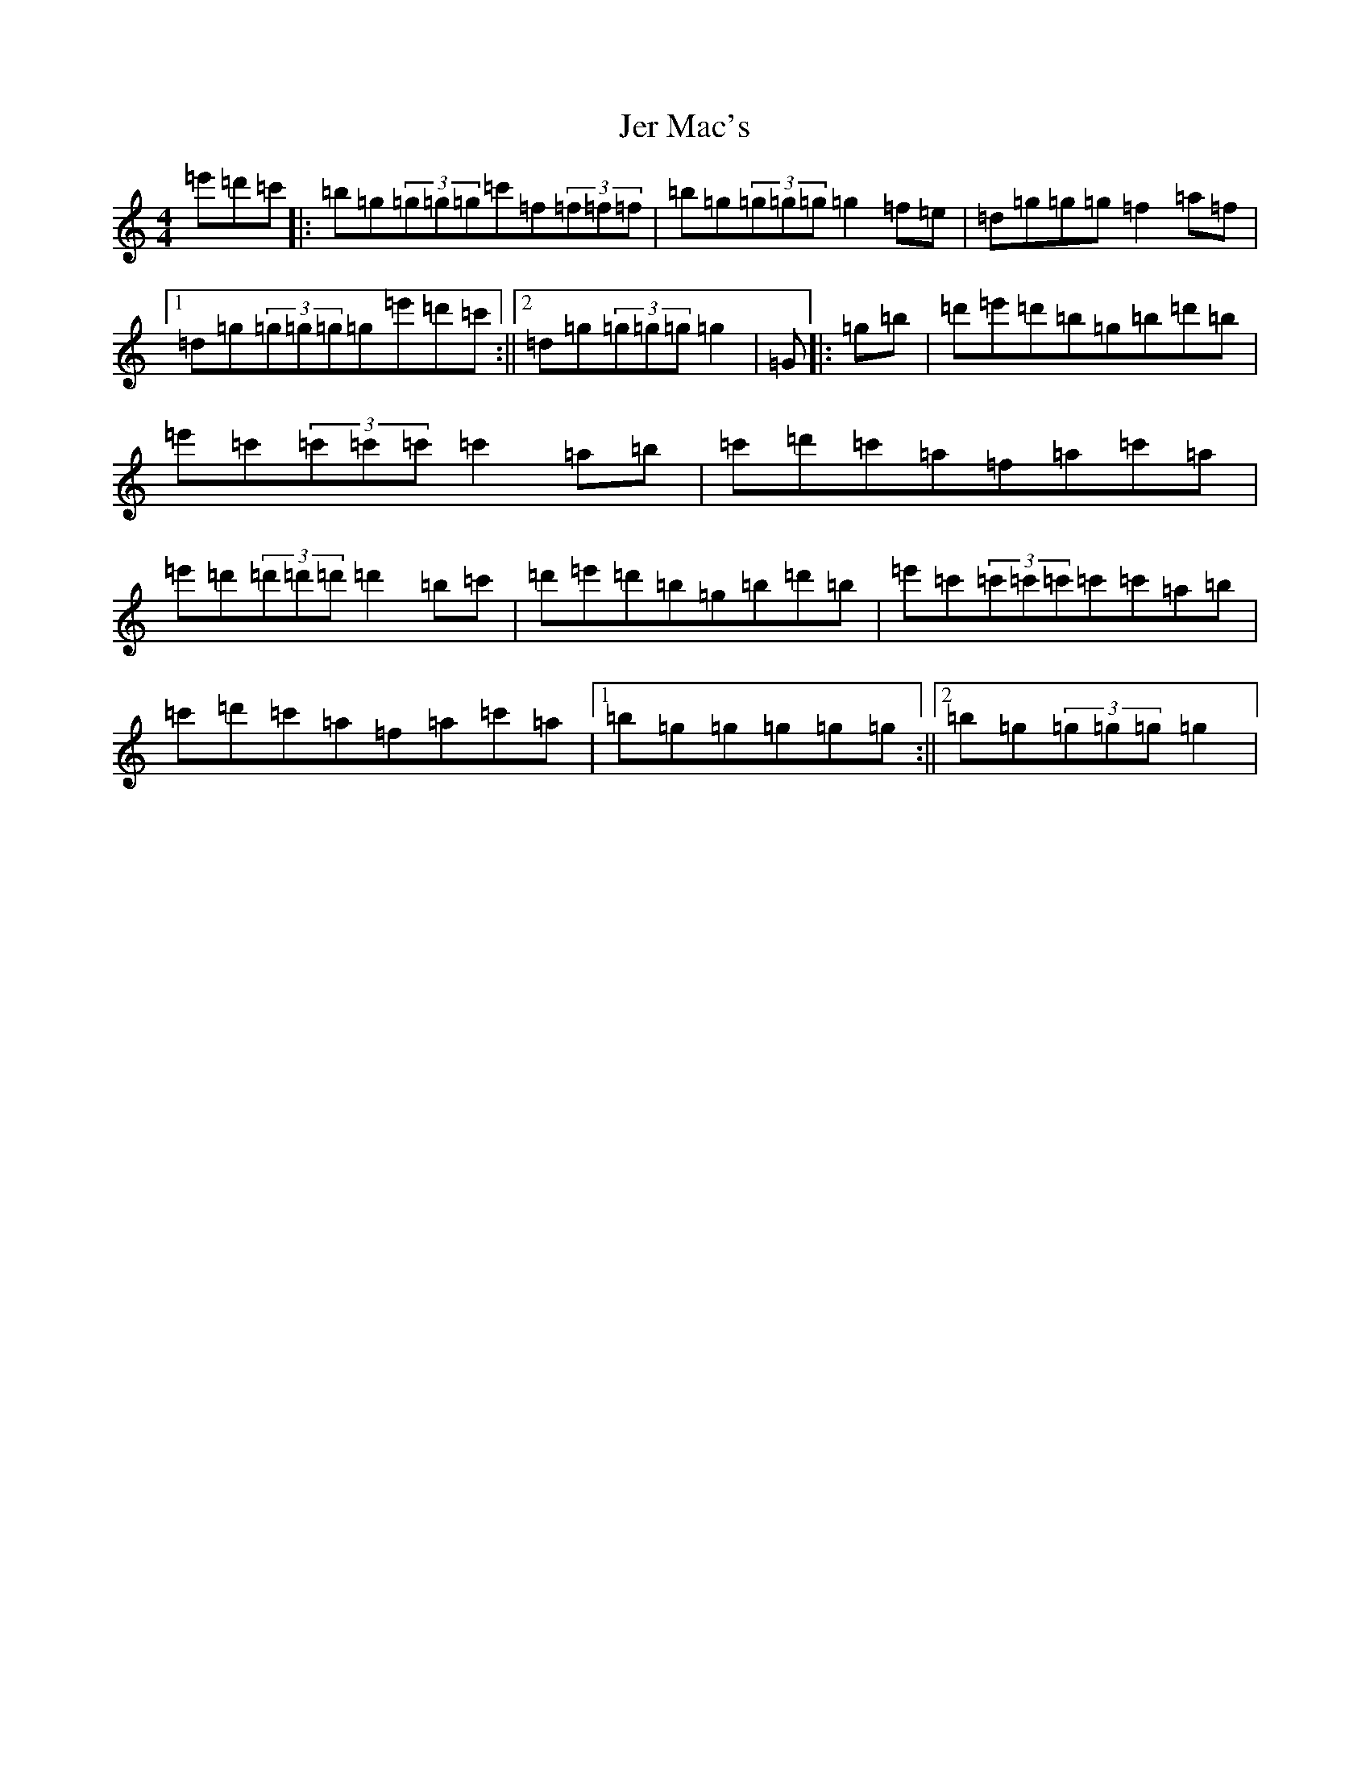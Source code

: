 X: 4819
T: Jer Mac's
S: https://thesession.org/tunes/19070#setting39334
Z: G Major
R: polka
M:4/4
L:1/8
K: C Major
=e'=d'=c'|:=b=g(3=g=g=g=c'=f(3=f=f=f|=b=g(3=g=g=g=g2=f=e|=d=g=g=g=f2=a=f|1=d=g(3=g=g=g=g=e'=d'=c':||2=d=g(3=g=g=g=g2|=G|:=g=b|=d'=e'=d'=b=g=b=d'=b|=e'=c'(3=c'=c'=c'=c'2=a=b|=c'=d'=c'=a=f=a=c'=a|=e'=d'(3=d'=d'=d'=d'2=b=c'|=d'=e'=d'=b=g=b=d'=b|=e'=c'(3=c'=c'=c'=c'=c'=a=b|=c'=d'=c'=a=f=a=c'=a|1=b=g=g=g=g=g:||2=b=g(3=g=g=g=g2|